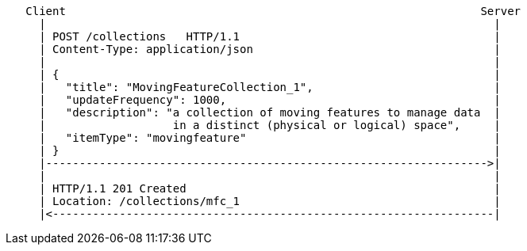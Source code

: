....
   Client                                                              Server
     |                                                                   |
     | POST /collections   HTTP/1.1                                      |
     | Content-Type: application/json                                    |
     |                                                                   |
     | {                                                                 |
     |   "title": "MovingFeatureCollection_1",                           |
     |   "updateFrequency": 1000,                                        |
     |   "description": "a collection of moving features to manage data  |
     |                   in a distinct (physical or logical) space",     |
     |   "itemType": "movingfeature"                                     |
     | }                                                                 |
     |------------------------------------------------------------------>|
     |                                                                   |
     | HTTP/1.1 201 Created                                              |
     | Location: /collections/mfc_1                                      |
     |<------------------------------------------------------------------|
....
